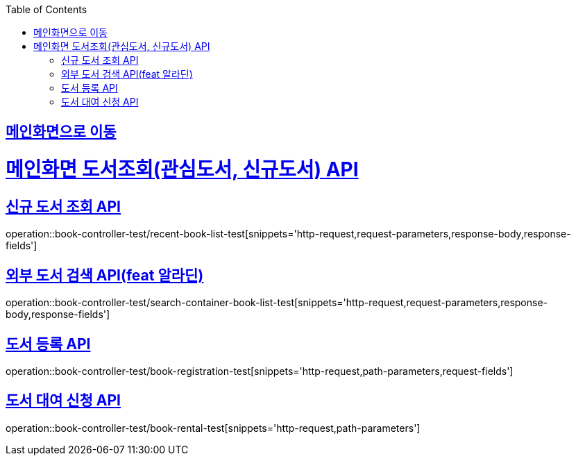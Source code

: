 :doctype: book
:icons: font
:source-highlighter: highlightjs
:toc: left
:toclevels: 2
:sectlinks:

== link:index.html[메인화면으로 이동]

= 메인화면 도서조회(관심도서, 신규도서) API

== 신규 도서 조회 API
operation::book-controller-test/recent-book-list-test[snippets='http-request,request-parameters,response-body,response-fields']

// == 관심 도서 조회 API
// operation::book-controller-test/concern-book-list-test[snippets='http-request,request-parameters,response-body,response-fields']

== 외부 도서 검색 API(feat 알라딘)
operation::book-controller-test/search-container-book-list-test[snippets='http-request,request-parameters,response-body,response-fields']

== 도서 등록 API
operation::book-controller-test/book-registration-test[snippets='http-request,path-parameters,request-fields']

== 도서 대여 신청 API
operation::book-controller-test/book-rental-test[snippets='http-request,path-parameters']